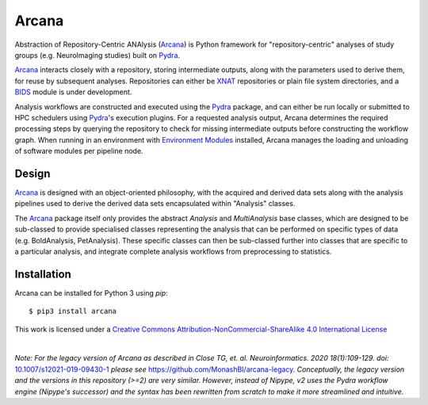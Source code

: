 Arcana
======
.. image:: https://github.com/australian-imaging-service/arcana/actions/workflows/test.yml/badge.svg
   :target: https://github.com/australian-imaging-service/arcana/actions/workflows/test.yml
.. image:: https://codecov.io/gh/australian-imaging-service/arcana/branch/master/graph/badge.svg
   :target: https://codecov.io/gh/australian-imaging-service/arcana
.. image:: https://img.shields.io/pypi/pyversions/arcana.svg
   :target: https://pypi.python.org/pypi/arcana/
   :alt: Supported Python versions
.. image:: https://img.shields.io/pypi/v/arcana.svg
   :target: https://pypi.python.org/pypi/arcana/
   :alt: Latest Version
.. image:: https://readthedocs.org/projects/arcana/badge/?version=latest
  :target: http://arcana.readthedocs.io/en/latest/?badge=latest
  :alt: Documentation Status


Abstraction of Repository-Centric ANAlysis (Arcana_) is Python framework
for "repository-centric" analyses of study groups (e.g. NeuroImaging
studies) built on Pydra_.

Arcana_ interacts closely with a repository, storing intermediate
outputs, along with the parameters used to derive them, for reuse by
subsequent analyses. Repositories can either be XNAT_ repositories or
plain file system directories, and a BIDS_ module is under development.

Analysis workflows are constructed and executed using the Pydra_
package, and can either be run locally or submitted to HPC
schedulers using Pydra_'s execution plugins. For a requested analysis
output, Arcana determines the required processing steps by querying
the repository to check for missing intermediate outputs before
constructing the workflow graph. When running in an environment
with `Environment Modules`_ installed,
Arcana manages the loading and unloading of software modules per
pipeline node.

Design
------

Arcana_ is designed with an object-oriented philosophy, with
the acquired and derived data sets along with the analysis pipelines
used to derive the derived data sets encapsulated within "Analysis" classes.

The Arcana_ package itself only provides the abstract *Analysis* and
*MultiAnalysis* base classes, which are designed to be sub-classed to provide
specialised classes representing the analysis that can be performed on specific
types of data (e.g. BoldAnalysis, PetAnalysis). These specific classes can then
be sub-classed further into classes that are specific to a particular analysis,
and integrate complete analysis workflows from preprocessing to statistics.

Installation
------------

Arcana can be installed for Python 3 using *pip*::

    $ pip3 install arcana

.. _Arcana: http://arcana.readthedocs.io
.. _Pydra: http://pydra.readthedocs.io
.. _XNAT: http://xnat.org
.. _BIDS: http://bids.neuroimaging.io/
.. _`Environment Modules`: http://modules.sourceforge.net



This work is licensed under a
`Creative Commons Attribution-NonCommercial-ShareAlike 4.0 International License <http://creativecommons.org/licenses/by-nc-sa/4.0/>`_

.. image:: https://i.creativecommons.org/l/by-nc-sa/4.0/88x31.png
  :target: http://creativecommons.org/licenses/by-nc-sa/4.0/
  :alt: Creative Commons License: Attribution-NonCommercial-ShareAlike 4.0 International

|

*Note: For the legacy version of Arcana as described in
Close TG, et. al. Neuroinformatics. 2020 18(1):109-129. doi:* `<10.1007/s12021-019-09430-1>`_
*please see* `<https://github.com/MonashBI/arcana-legacy>`_.
*Conceptually, the legacy version and the versions in this repository (>=2) are very similar.
However, instead of Nipype, v2 uses the Pydra workflow engine (Nipype's successor)
and the syntax has been rewritten from scratch to make it more streamlined and intuitive.*
